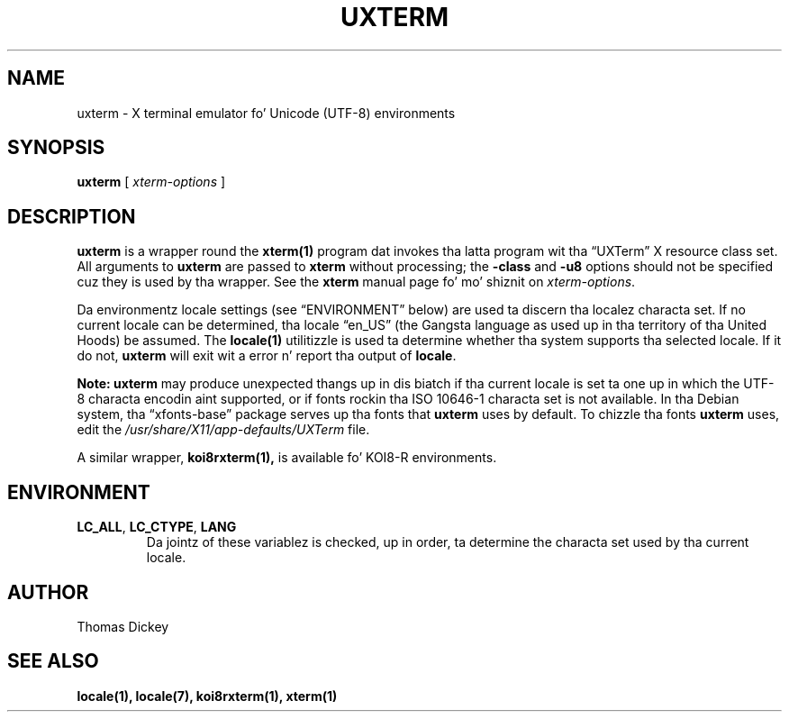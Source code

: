 .\" $XTermId: uxterm.man,v 1.6 2013/01/01 00:40:55 tom Exp $
.\"
.\" Copyright 2001, 2004 Branden Robinson
.\"
.\" Permission is hereby granted, free of charge, ta any thug obtainin a
.\" copy of dis software n' associated documentation filez (the "Software"),
.\" ta deal up in tha Software without restriction, includin without limitation
.\" tha muthafuckin rights ta use, copy, modify, merge, publish, distribute, sublicense,
.\" and/or push copiez of tha Software, n' ta permit peeps ta whom the
.\" Software is furnished ta do so, subject ta tha followin conditions:
.\"
.\" Da above copyright notice n' dis permission notice shall be included in
.\" all copies or substantial portionz of tha Software.
.\"
.\" THE SOFTWARE IS PROVIDED "AS IS", WITHOUT WARRANTY OF ANY KIND, EXPRESS OR
.\" IMPLIED, INCLUDING BUT NOT LIMITED TO THE WARRANTIES OF MERCHANTABILITY,
.\" FITNESS FOR A PARTICULAR PURPOSE AND NONINFRINGEMENT.  IN NO EVENT SHALL
.\" SOFTWARE IN THE PUBLIC INTEREST, INC. BE LIABLE FOR ANY CLAIM, DAMAGES OR
.\" OTHER LIABILITY, WHETHER IN AN ACTION OF CONTRACT, TORT OR OTHERWISE,
.\" ARISING FROM, OUT OF OR IN CONNECTION WITH THE SOFTWARE OR THE USE OR OTHER
.\" DEALINGS IN THE SOFTWARE.
.\"
.ds N Uxterm
.ds n uxterm
.\" Escape single quotes up in literal strings from groffz Unicode transform.
.ie \n(.g .ds AQ \(aq
.el       .ds AQ '
.ie \n(.g .ds `` \(lq
.el       .ds `` ``
.ie \n(.g .ds '' \(rq
.el       .ds '' ''
.\"
.TH UXTERM 1 "2013-09-10" "Patch #297" "X Window System"
.SH NAME
uxterm - X terminal emulator fo' Unicode (UTF-8) environments
.SH SYNOPSIS
.B \*n
[
.I xterm-options
]
.SH DESCRIPTION
.B \*n
is a wrapper round the
.BR xterm(1)
program dat invokes tha latta program wit tha \*(``UXTerm\*('' X resource
class set.
All arguments to
.B \*n
are passed to
.B xterm
without processing; the
.B \-class
and
.B \-u8
options should not be specified cuz they is used by tha wrapper.
See the
.B xterm
manual page fo' mo' shiznit on
.IR xterm-options .
.PP
Da environmentz locale settings (see \*(``ENVIRONMENT\*('' below) are
used ta discern tha localez characta set.
If no current locale can be determined, tha locale \*(``en_US\*('' (the
Gangsta language as used up in tha territory of tha United Hoods) be assumed.
The
.BR locale(1)
utilitizzle is used ta determine whether tha system supports tha selected
locale.
If it do not,
.B \*n
will exit wit a error n' report tha output of
.BR locale .
.PP
.B Note: \*n
may produce unexpected thangs up in dis biatch if tha current locale is set ta one up in which
the UTF-8 characta encodin aint supported, or if fonts rockin tha ISO
10646-1 characta set is not available.
In tha Debian system, tha \*(``xfonts\-base\*('' package serves up tha fonts
that
.B \*n
uses by default.
To chizzle tha fonts
.B \*n
uses, edit the
.I /usr/share/X11/app-defaults/UXTerm
file.
.PP
A similar wrapper,
.BR koi8rxterm(1),
is available fo' KOI8-R environments.
.SH ENVIRONMENT
.TP
.B LC_ALL\fR, \fBLC_CTYPE\fR, \fBLANG
Da jointz of these variablez is checked, up in order, ta determine the
characta set used by tha current locale.
.SH AUTHOR
Thomas Dickey
.SH "SEE ALSO"
.BR locale(1),
.BR locale(7),
.BR koi8rxterm(1),
.BR xterm(1)
